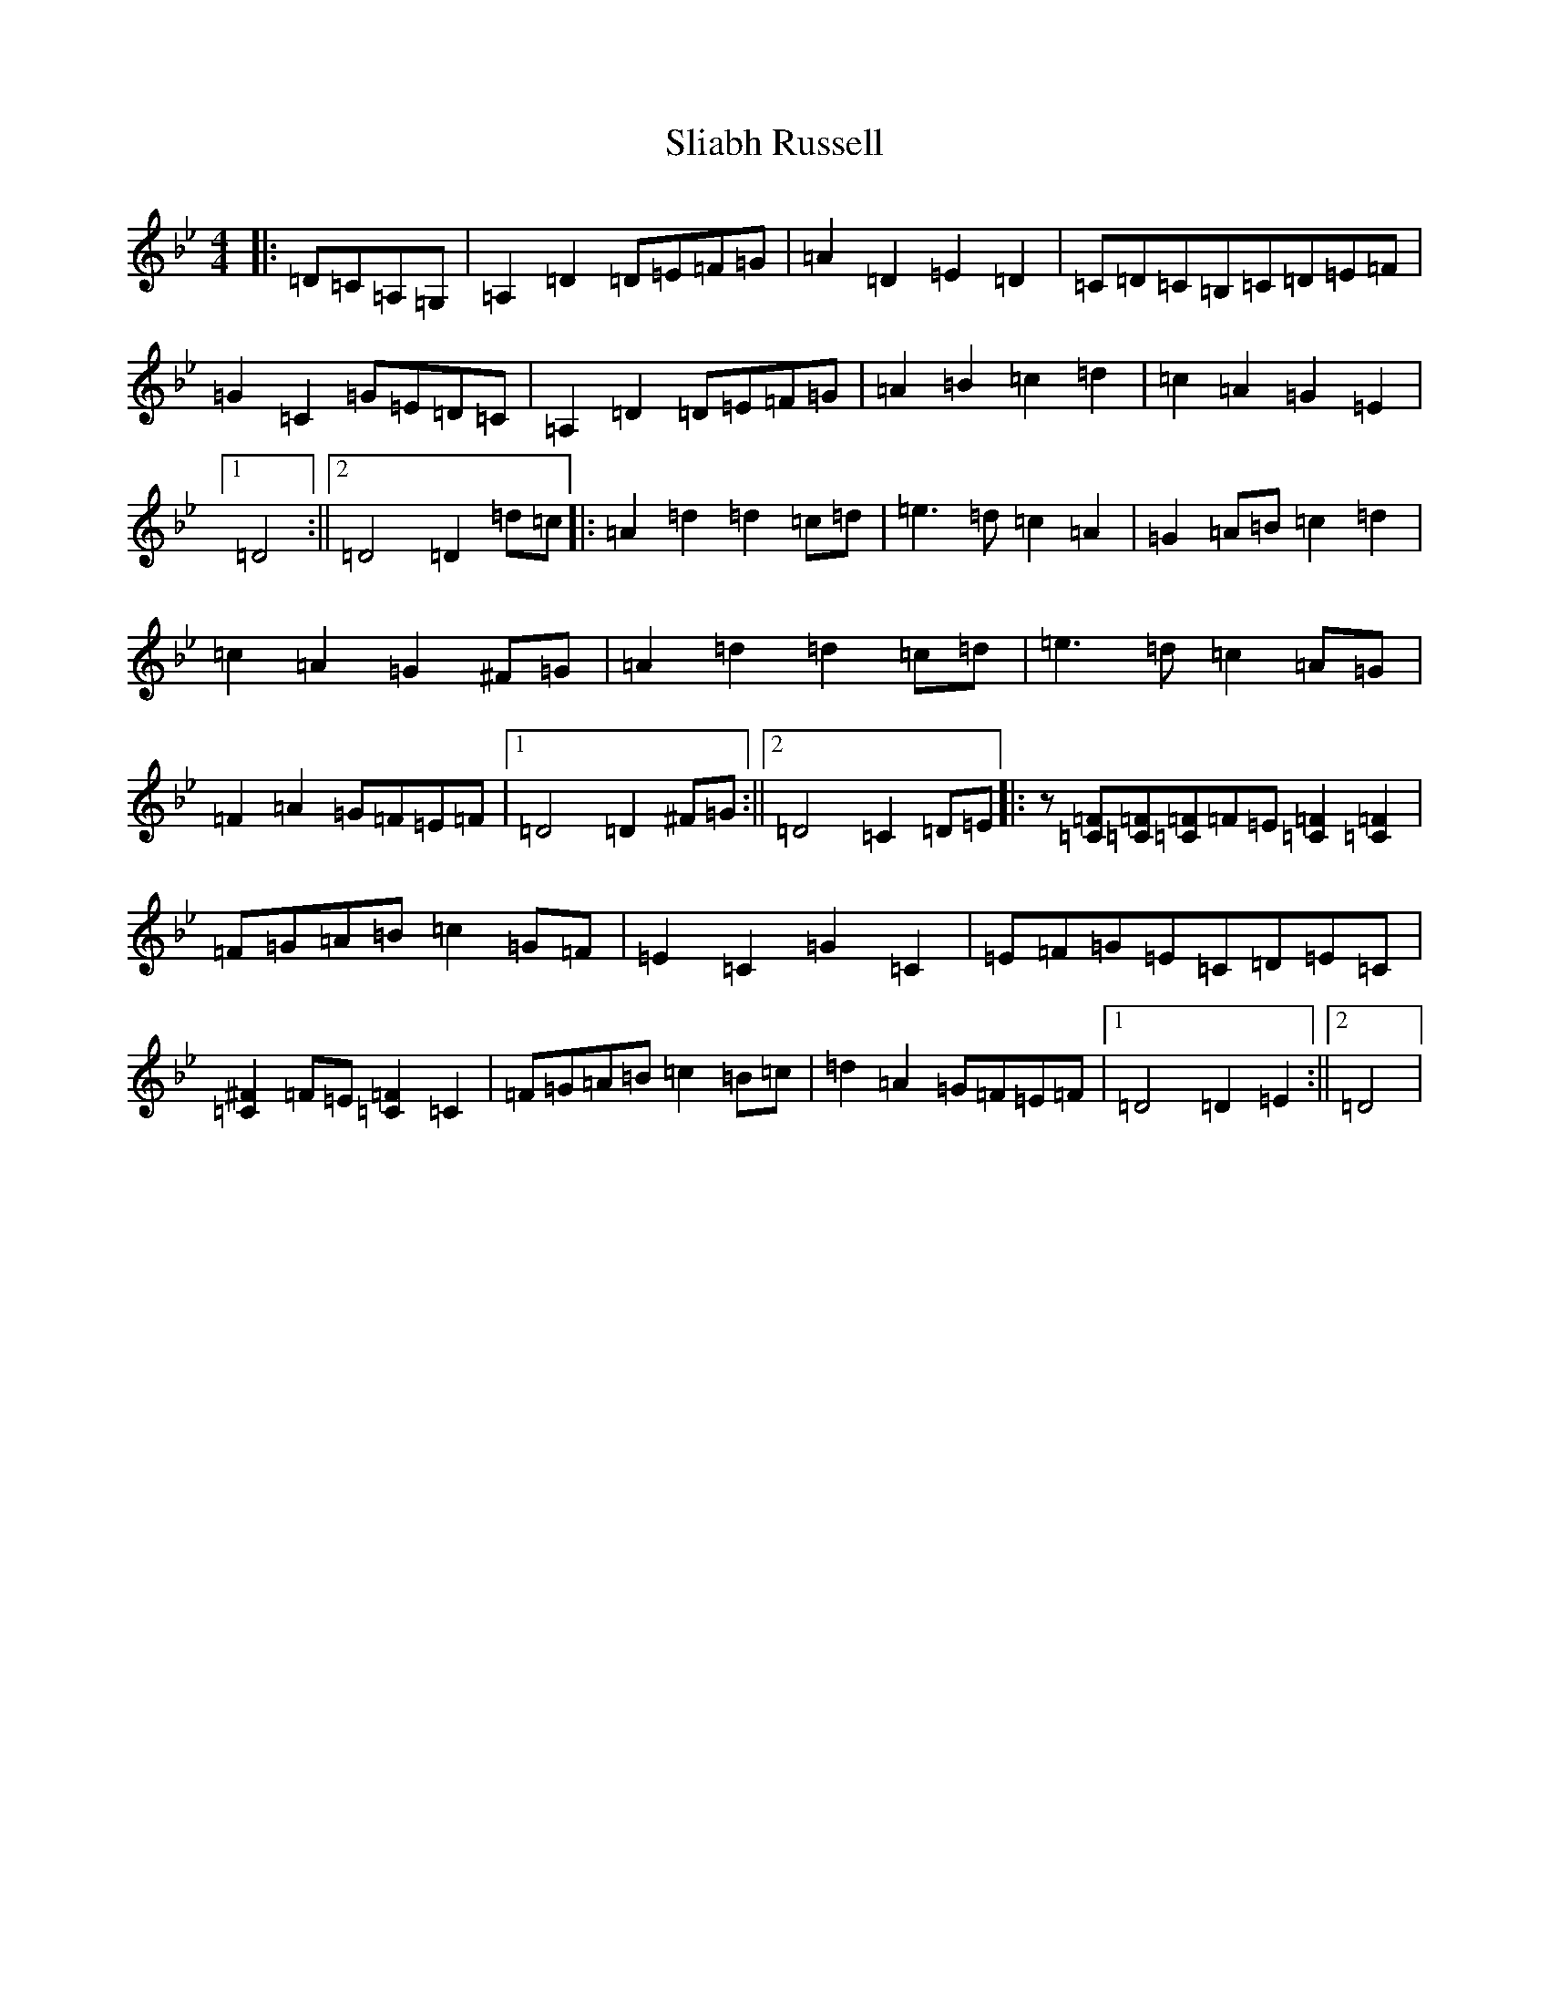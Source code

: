 X: 22871
T: Sliabh Russell
S: https://thesession.org/tunes/335#setting32863
Z: A Dorian
R: jig
M:4/4
L:1/8
K: C Dorian
|:=D=C=A,=G,|=A,2=D2=D=E=F=G|=A2=D2=E2=D2|=C=D=C=B,=C=D=E=F|=G2=C2=G=E=D=C|=A,2=D2=D=E=F=G|=A2=B2=c2=d2|=c2=A2=G2=E2|1=D4:||2=D4=D2=d=c|:=A2=d2=d2=c=d|=e3=d=c2=A2|=G2=A=B=c2=d2|=c2=A2=G2^F=G|=A2=d2=d2=c=d|=e3=d=c2=A=G|=F2=A2=G=F=E=F|1=D4=D2^F=G:||2=D4=C2=D=E|:z[=C=F][=C=F][=C=F]=F=E[=C2=F2][=C2=F2]|=F=G=A=B=c2=G=F|=E2=C2=G2=C2|=E=F=G=E=C=D=E=C|[=C2^F2]=F=E[=C2=F2]=C2|=F=G=A=B=c2=B=c|=d2=A2=G=F=E=F|1=D4=D2=E2:||2=D4|